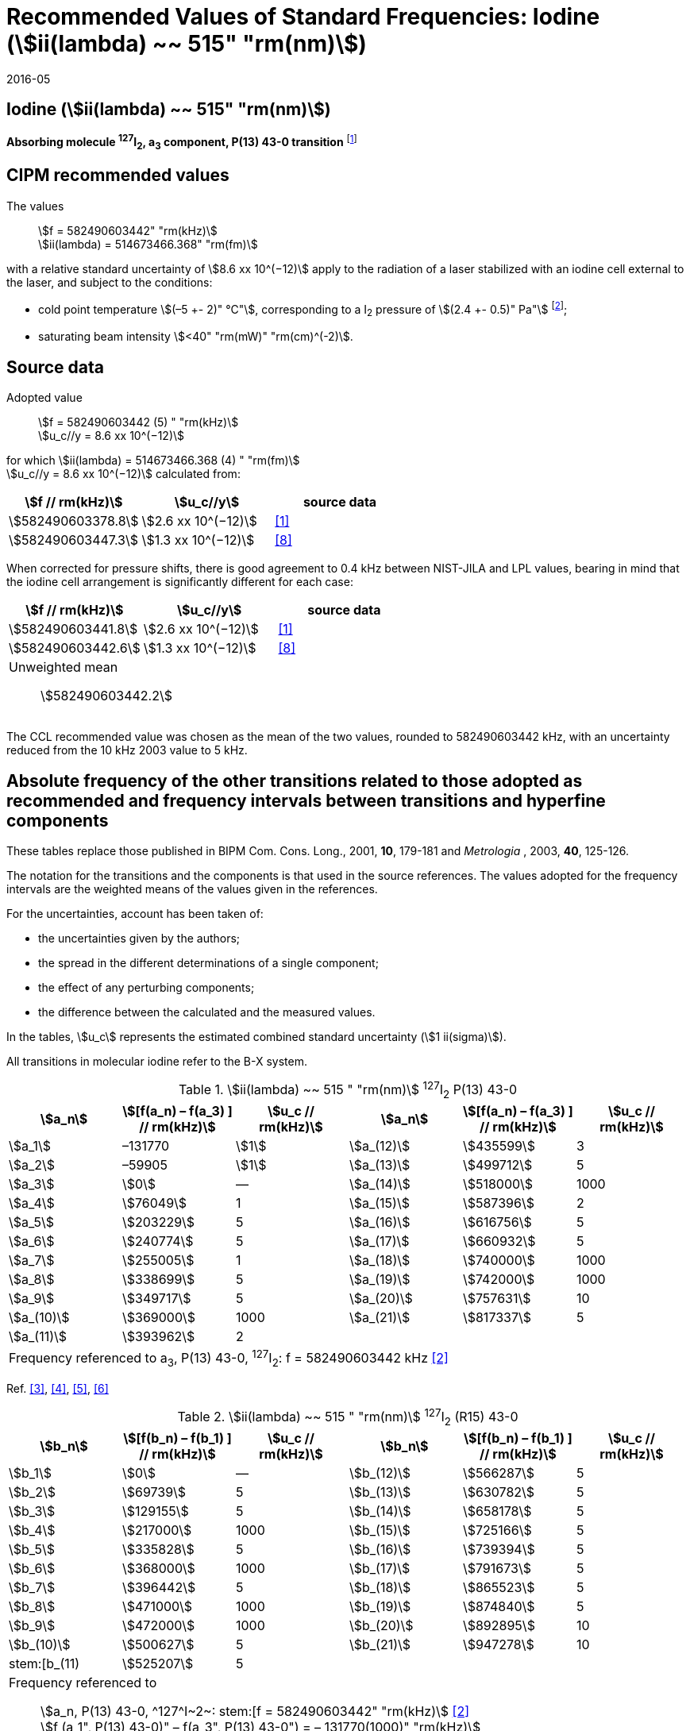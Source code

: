 = Recommended Values of Standard Frequencies: Iodine (stem:[ii(lambda) ~~ 515" "rm(nm)])
:appendix-id: 2
:partnumber: 2.8
:edition: 9
:copyright-year: 2005
:language: en
:docnumber: SI MEP M REC 515nm
:title-appendix-en: Recommended values of standard frequencies for applications including the practical realization of the metre and secondary representations of the second
:title-appendix-fr: Valeurs recommandées des fréquences étalons destinées à la mise en pratique de la définition du mètre et aux représentations secondaires de la seconde
:title-part-en: Iodine (stem:[ii(lambda) ~~ 515" "rm(nm)])
:title-part-fr: Iodine (stem:[ii(lambda) ~~ 515" "rm(nm)])
:title-en: The International System of Units
:title-fr: Le système international d’unités
:doctype: mise-en-pratique
:committee-acronym: CCL-CCTF-WGFS
:committee-en: CCL-CCTF Frequency Standards Working Group
:si-aspect: m_c_deltanu
:docstage: in-force
:confirmed-date: 2015-10
:revdate: 2016-05
:docsubstage: 60
:imagesdir: images
:mn-document-class: bipm
:mn-output-extensions: xml,html,pdf,rxl
:local-cache-only:
:data-uri-image:

== Iodine (stem:[ii(lambda) ~~ 515" "rm(nm)])

*Absorbing molecule ^127^I~2~, a~3~ component, P(13) 43-0 transition* footnote:[All transitions in I~2~ refer to the stem:["B"^3Pi 0_"u"^+ – "X"^1 Sigma_g^+] system.]

== CIPM recommended values

The values:: stem:[f = 582490603442" "rm(kHz)] +
stem:[ii(lambda) = 514673466.368" "rm(fm)]

with a relative standard uncertainty of stem:[8.6 xx 10^(−12)] apply to the radiation of a laser stabilized with an iodine cell external to the laser, and subject to the conditions:

* cold point temperature stem:[(–5 +- 2)" °C"], corresponding to a I~2~ pressure of stem:[(2.4 +- 0.5)" Pa"] footnote:[For the specification of operating conditions, such as temperature, modulation width and laser power, the symbols ± refer to a tolerance, not an uncertainty.];
* saturating beam intensity stem:[<40" "rm(mW)" "rm(cm)^(-2)].

== Source data

Adopted value:: stem:[f = 582490603442 (5) " "rm(kHz)] +
stem:[u_c//y = 8.6 xx 10^(−12)]

for which stem:[ii(lambda) = 514673466.368 (4) " "rm(fm)] +
stem:[u_c//y = 8.6 xx 10^(−12)] calculated from:

[%unnumbered]
|===
| stem:[f // rm(kHz)] | stem:[u_c//y] | source data

| stem:[582490603378.8] | stem:[2.6 xx 10^(−12)] | <<jones>>
| stem:[582490603447.3] | stem:[1.3 xx 10^(−12)] | <<goncharov>>
|===

When corrected for pressure shifts, there is good agreement to 0.4 kHz between NIST-JILA and LPL values, bearing in mind that the iodine cell arrangement is significantly different for each case:

[%unnumbered]
|===
| stem:[f // rm(kHz)] | stem:[u_c//y] | source data

| stem:[582490603441.8] | stem:[2.6 xx 10^(−12)] | <<jones>>
| stem:[582490603442.6] | stem:[1.3 xx 10^(−12)] | <<goncharov>>
3+a| Unweighted mean:: stem:[582490603442.2]
|===

The CCL recommended value was chosen as the mean of the two values, rounded to 582490603442 kHz, with an uncertainty reduced from the 10 kHz 2003 value to 5 kHz.

== Absolute frequency of the other transitions related to those adopted as recommended and frequency intervals between transitions and hyperfine components

These tables replace those published in BIPM Com. Cons. Long., 2001, *10*, 179-181 and _Metrologia_ , 2003, *40*, 125-126.

The notation for the transitions and the components is that used in the source references. The values adopted for the frequency intervals are the weighted means of the values given in the references.

For the uncertainties, account has been taken of:

* the uncertainties given by the authors;
* the spread in the different determinations of a single component;
* the effect of any perturbing components;
* the difference between the calculated and the measured values.

In the tables, stem:[u_c] represents the estimated combined standard uncertainty (stem:[1 ii(sigma)]).

All transitions in molecular iodine refer to the B-X system.

.stem:[ii(lambda) ~~ 515 " "rm(nm)] ^127^I~2~ P(13) 43-0
|===
| stem:[a_n] | stem:[[f(a_n) – f(a_3) \] // rm(kHz)] | stem:[u_c // rm(kHz)] | stem:[a_n] | stem:[[f(a_n) – f(a_3) \] // rm(kHz)] | stem:[u_c // rm(kHz)]

| stem:[a_1] | –131770 | stem:[1] | stem:[a_(12)] | stem:[435599] | 3
| stem:[a_2] | –59905 | stem:[1] | stem:[a_(13)] | stem:[499712] | 5
| stem:[a_3] | stem:[0] | — | stem:[a_(14)] | stem:[518000] | 1000
| stem:[a_4] | stem:[76049] | 1 | stem:[a_(15)] | stem:[587396] | 2
| stem:[a_5] | stem:[203229] | 5 | stem:[a_(16)] | stem:[616756] | 5
| stem:[a_6] | stem:[240774] | 5 | stem:[a_(17)] | stem:[660932] | 5
| stem:[a_7] | stem:[255005] | 1 | stem:[a_(18)] | stem:[740000] | 1000
| stem:[a_8] | stem:[338699] | 5 | stem:[a_(19)] | stem:[742000] | 1000
| stem:[a_9] | stem:[349717] | 5 | stem:[a_(20)] | stem:[757631] | 10
| stem:[a_(10)] | stem:[369000] | 1000 | stem:[a_(21)] | stem:[817337] | 5
| stem:[a_(11)] | stem:[393962] | 2 | | |
6+| Frequency referenced to a~3~, P(13) 43-0, ^127^I~2~: f = 582490603442 kHz <<ci2003>>
|===
Ref. <<hackel>>, <<camy>>, <<borde>>, <<spieweck>>


.stem:[ii(lambda) ~~ 515 " "rm(nm)] ^127^I~2~ (R15) 43-0
|===
| stem:[b_n] | stem:[[f(b_n) – f(b_1) \] // rm(kHz)] | stem:[u_c // rm(kHz)] | stem:[b_n] | stem:[[f(b_n) – f(b_1) \] // rm(kHz)] | stem:[u_c // rm(kHz)]

| stem:[b_1] | stem:[0] | — | stem:[b_(12)] | stem:[566287] | 5
| stem:[b_2] | stem:[69739] | 5 | stem:[b_(13)] | stem:[630782] | 5
| stem:[b_3]  | stem:[129155] | 5 | stem:[b_(14)] | stem:[658178] | 5
| stem:[b_4]  | stem:[217000] | 1000 | stem:[b_(15)] | stem:[725166] | 5
| stem:[b_5]  | stem:[335828] | 5 | stem:[b_(16)] | stem:[739394] | 5
| stem:[b_6]  | stem:[368000] | 1000 | stem:[b_(17)] | stem:[791673] | 5
| stem:[b_7]  | stem:[396442] | 5 | stem:[b_(18)] | stem:[865523] | 5
| stem:[b_8]  | stem:[471000] | 1000 | stem:[b_(19)] | stem:[874840] | 5
| stem:[b_9]  | stem:[472000] | 1000 | stem:[b_(20)] | stem:[892895] | 10
| stem:[b_(10)]  | stem:[500627] | 5 | stem:[b_(21)] | stem:[947278] | 10
| stem:[b_(11) | stem:[525207] | 5 | | |
6+a| Frequency referenced to:: stem:[a_n, P(13) 43-0, ^127^I~2~: stem:[f = 582490603442" "rm(kHz)] <<ci2003>> +
stem:[f (a_1", P(13) 43-0)" – f(a_3", P(13) 43-0") = – 131770(1000)" "rm(kHz)] +
stem:[f (b_1", R(15) 43-0)" – f(a_1", P(13) 43-0") = 283835(5000)" "rm(kHz)] <<camy>>
|===
Ref. <<camy>>, <<borde>>

.stem:[ii(lambda) ~~ 515 " "rm(nm)] ^127^I~2~ R(98) 58-1
|===
| stem:[d_n] | stem:[[f (d_n) – f (d_6)\]//rm(kHz)] | stem:[u_c //rm(kHz)] | stem:[d_n] | stem:[[f(d_n) – f(d_6)]\/rm(kHz)] | stem:[u_c //rm(kHz)]

| stem:[d_1] | –413488 | stem:[5] | stem:[d_9] | stem:[225980] | 5
| stem:[d_2] | –359553 | stem:[5] | stem:[d_(10)] | stem:[253000] | 1000
| stem:[d_3] | –194521 | stem:[5] | stem:[d_(11)] | stem:[254000] | 1000
| stem:[d_4] | –159158 | stem:[5] | stem:[d_(12)] | stem:[314131] | 5
| stem:[d_5] | –105769 | stem:[5] | stem:[d_(13)] | stem:[426691] | 5
| stem:[d_6] | stem:[0] | — | stem:[d_(14)] | stem:[481574] | 5
| stem:[d_7] | stem:[172200] | 5 | stem:[d_(15)] | stem:[510246] | 5
| stem:[d_8] | stem:[200478] | 5 | | |
6+a| Frequency referenced to:: stem:[a_3", P(13) 43-0"], ^127^I~2~: stem:[f = 582490603442" "rm(kHz)] <<ci2003>> +
stem:[f (d_6", R(98) "58-1) – f (a_3", P(13) 43-0") = –2100000(1000)" "rm(kHz)] <<forth>>
|===

Ref. <<borde>>, <<forth>>

[bibliography]
== References

* [[[jones,1]]], Jones R. J., Cheng W.-Y., Holman K. W., Chen L., Hall J. L., Ye J., Absolute-frequency measurement of the iodine-based length standard at 514.67 nm, _Appl. Phys_, 2002, *B 74* 597-601.

* [[[ci2003,2]]], Recommendation CCL 2c (_BIPM Com. Cons. Long._, 11th Meeting, 2003) adopted by the Comité International des Poids et Mesures at its 92nd Meeting as Recommendation 1 (CI-2003).

* [[[hackel,3]]], Hackel L. A., Casleton K. H., Kukolich S. G., Ezekiel S., Observation of Magnetic Octupole and Scalar Spin-Spin Interactions in I2 Using Laser Spectroscopy, _Phys. Rev. Lett._, 1975, *35*, 568-571.

* [[[camy,4]]], Camy G., _Thesis_, Université Paris-Nord, 1979.

* [[[borde,5]]], Bordé C. J., Camy G., Decomps B., Descoubes J.-P., High precision saturation spectroscopy of ^127^I~2~ with argon lasers at 5145 Å and 5017 Å : I - Main Resonances, _J. Phys._, 1981, *42*, 1393-1411.

* [[[spieweck,6]]], Spieweck F., Gläser M., Foth H.-J., Hyperfine Structure of the P(13), 43-0 Line of ^127^I~2~ at 514.5 nm, European Conference on Atomic Physics, Apr. 6-10, 1981, Heidelberg, _Europhysics Conference Abstracts_, *5A*, Part *I*, 325-326.

* [[[forth,7]]], Foth H. J., Spieweck F., Hyperfine Structure of the R(98), 58-1 Line of ^127^I~2~ at 514.5 nm, _Chem. Phys. Lett._, 1979, *65*, 347-352.

* [[[goncharov,8]]], Goncharov A., Amy-Klein A., Lopez O., Du Burck F., Chardonnet C., Absolute frequency measurement of the iodine-stabilized Ar^+^ laser at 514.6 nm using a femtosecond optical frequency comb, _Appl. Phys,_ *B 78*, 725-31, 2004.
